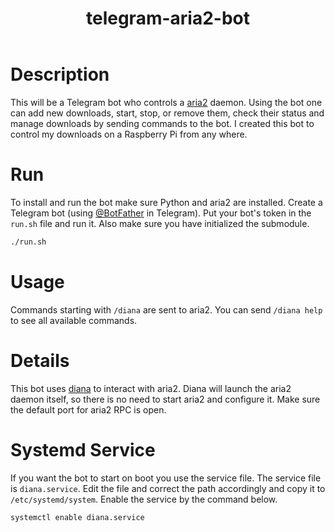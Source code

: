#+TITLE: telegram-aria2-bot

* Description
This will be a Telegram bot who controls a [[https://aria2.github.io/][aria2]] daemon. Using the bot one can add new downloads, start, stop, or remove them, check
their status and manage downloads by sending commands to the bot. I created this bot to control my downloads on a Raspberry Pi from any where.

* Run
To install and run the bot make sure Python and aria2 are installed. Create a Telegram bot (using [[https://telegram.me/BotFather][@BotFather]] in Telegram). Put your
bot's token in the =run.sh= file and run it. Also make sure you have initialized the submodule.

#+BEGIN_SRC sh
./run.sh
#+END_SRC

* Usage
Commands starting with =/diana= are sent to aria2. You can send =/diana help= to see all available commands.

* Details
This bot uses [[https://github.com/baskerville/diana][diana]] to interact with aria2. Diana will launch the aria2 daemon itself, so there is no need to start aria2 and configure it. Make sure the default
port for aria2 RPC is open.

* Systemd Service
If you want the bot to start on boot you use the service file. The service file is =diana.service=. Edit 
the file and correct the path accordingly and copy it to =/etc/systemd/system=. Enable the service
by the command below.

#+BEGIN_SRC sh
systemctl enable diana.service
#+END_SRC

